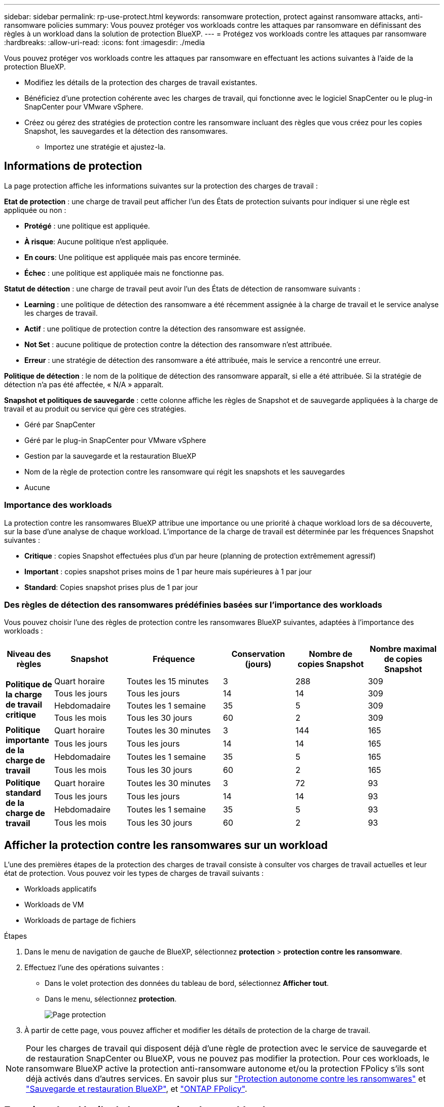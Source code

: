 ---
sidebar: sidebar 
permalink: rp-use-protect.html 
keywords: ransomware protection, protect against ransomware attacks, anti-ransomware policies 
summary: Vous pouvez protéger vos workloads contre les attaques par ransomware en définissant des règles à un workload dans la solution de protection BlueXP. 
---
= Protégez vos workloads contre les attaques par ransomware
:hardbreaks:
:allow-uri-read: 
:icons: font
:imagesdir: ./media


[role="lead"]
Vous pouvez protéger vos workloads contre les attaques par ransomware en effectuant les actions suivantes à l'aide de la protection BlueXP.

* Modifiez les détails de la protection des charges de travail existantes.
* Bénéficiez d'une protection cohérente avec les charges de travail, qui fonctionne avec le logiciel SnapCenter ou le plug-in SnapCenter pour VMware vSphere.
* Créez ou gérez des stratégies de protection contre les ransomware incluant des règles que vous créez pour les copies Snapshot, les sauvegardes et la détection des ransomwares.
+
** Importez une stratégie et ajustez-la.






== Informations de protection

La page protection affiche les informations suivantes sur la protection des charges de travail :

*Etat de protection* : une charge de travail peut afficher l'un des États de protection suivants pour indiquer si une règle est appliquée ou non :

* *Protégé* : une politique est appliquée.
* *À risque*: Aucune politique n'est appliquée.
* *En cours*: Une politique est appliquée mais pas encore terminée.
* *Échec* : une politique est appliquée mais ne fonctionne pas.


*Statut de détection* : une charge de travail peut avoir l'un des États de détection de ransomware suivants :

* *Learning* : une politique de détection des ransomware a été récemment assignée à la charge de travail et le service analyse les charges de travail.
* *Actif* : une politique de protection contre la détection des ransomware est assignée.
* *Not Set* : aucune politique de protection contre la détection des ransomware n'est attribuée.
* *Erreur* : une stratégie de détection des ransomware a été attribuée, mais le service a rencontré une erreur.


*Politique de détection* : le nom de la politique de détection des ransomware apparaît, si elle a été attribuée. Si la stratégie de détection n'a pas été affectée, « N/A » apparaît.

*Snapshot et politiques de sauvegarde* : cette colonne affiche les règles de Snapshot et de sauvegarde appliquées à la charge de travail et au produit ou service qui gère ces stratégies.

* Géré par SnapCenter
* Géré par le plug-in SnapCenter pour VMware vSphere
* Gestion par la sauvegarde et la restauration BlueXP
* Nom de la règle de protection contre les ransomware qui régit les snapshots et les sauvegardes
* Aucune




=== Importance des workloads

La protection contre les ransomwares BlueXP attribue une importance ou une priorité à chaque workload lors de sa découverte, sur la base d'une analyse de chaque workload. L'importance de la charge de travail est déterminée par les fréquences Snapshot suivantes :

* *Critique* : copies Snapshot effectuées plus d'un par heure (planning de protection extrêmement agressif)
* *Important* : copies snapshot prises moins de 1 par heure mais supérieures à 1 par jour
* *Standard*: Copies snapshot prises plus de 1 par jour




=== Des règles de détection des ransomwares prédéfinies basées sur l'importance des workloads

Vous pouvez choisir l'une des règles de protection contre les ransomwares BlueXP suivantes, adaptées à l'importance des workloads :

[cols="10,15a,20,15,15,15"]
|===
| Niveau des règles | Snapshot | Fréquence | Conservation (jours) | Nombre de copies Snapshot | Nombre maximal de copies Snapshot 


.4+| *Politique de la charge de travail critique*  a| 
Quart horaire
| Toutes les 15 minutes | 3 | 288 | 309 


| Tous les jours  a| 
Tous les jours
| 14 | 14 | 309 


| Hebdomadaire  a| 
Toutes les 1 semaine
| 35 | 5 | 309 


| Tous les mois  a| 
Tous les 30 jours
| 60 | 2 | 309 


.4+| *Politique importante de la charge de travail*  a| 
Quart horaire
| Toutes les 30 minutes | 3 | 144 | 165 


| Tous les jours  a| 
Tous les jours
| 14 | 14 | 165 


| Hebdomadaire  a| 
Toutes les 1 semaine
| 35 | 5 | 165 


| Tous les mois  a| 
Tous les 30 jours
| 60 | 2 | 165 


.4+| *Politique standard de la charge de travail*  a| 
Quart horaire
| Toutes les 30 minutes | 3 | 72 | 93 


| Tous les jours  a| 
Tous les jours
| 14 | 14 | 93 


| Hebdomadaire  a| 
Toutes les 1 semaine
| 35 | 5 | 93 


| Tous les mois  a| 
Tous les 30 jours
| 60 | 2 | 93 
|===


== Afficher la protection contre les ransomwares sur un workload

L'une des premières étapes de la protection des charges de travail consiste à consulter vos charges de travail actuelles et leur état de protection. Vous pouvez voir les types de charges de travail suivants :

* Workloads applicatifs
* Workloads de VM
* Workloads de partage de fichiers


.Étapes
. Dans le menu de navigation de gauche de BlueXP, sélectionnez *protection* > *protection contre les ransomware*.
. Effectuez l'une des opérations suivantes :
+
** Dans le volet protection des données du tableau de bord, sélectionnez *Afficher tout*.
** Dans le menu, sélectionnez *protection*.
+
image:screen-protection-sc-columns2.png["Page protection"]



. À partir de cette page, vous pouvez afficher et modifier les détails de protection de la charge de travail.



NOTE: Pour les charges de travail qui disposent déjà d'une règle de protection avec le service de sauvegarde et de restauration SnapCenter ou BlueXP, vous ne pouvez pas modifier la protection. Pour ces workloads, le ransomware BlueXP active la protection anti-ransomware autonome et/ou la protection FPolicy s'ils sont déjà activés dans d'autres services. En savoir plus sur https://docs.netapp.com/us-en/ontap/anti-ransomware/index.html["Protection autonome contre les ransomwares"^] et https://docs.netapp.com/us-en/bluexp-backup-recovery/index.html["Sauvegarde et restauration BlueXP"^], et https://docs.netapp.com/us-en/ontap/nas-audit/two-parts-fpolicy-solution-concept.html["ONTAP FPolicy"^].



== Examinez les détails de la protection des workloads

Vous pouvez examiner les détails de protection, tels que la priorité de la charge de travail, les règles de protection et les informations de stockage.

.Étapes
. Dans le menu BlueXP ransomware protection, sélectionnez *protection*.
. Dans la page protection, sélectionnez une charge de travail.
+
image:screen-protection-details3.png["Détails de la charge de travail sur la page protection"]

+
À partir de la page de détails du workload, vous pouvez attribuer une stratégie à un workload, afficher des alertes, afficher les destinations de sauvegarde et afficher des informations de restauration.



. Pour afficher la stratégie associée à la charge de travail, dans le volet protection de la page Détails de la charge de travail, cliquez sur *Afficher la stratégie*.
. Pour afficher les destinations de sauvegarde de la charge de travail, dans le volet protection de la page Détails de la charge de travail, cliquez sur *Afficher la destination de sauvegarde*.
+
Une liste des destinations de sauvegarde configurées s'affiche.
Pour plus de détails, voir link:rp-use-settings.html["Configurer les paramètres de protection"].





== SnapCenter protège de manière cohérente les applications et les machines virtuelles

La protection cohérente au niveau des applications ou des machines virtuelles vous aide à protéger de manière cohérente vos charges de travail applicatives ou de machines virtuelles, en atteignant un état de repos et cohérent pour éviter toute perte potentielle de données par la suite en cas de restauration.

Ce processus lance l'installation du logiciel SnapCenter pour les applications ou du plug-in SnapCenter pour VMware vSphere pour les machines virtuelles.

Après avoir activé la protection cohérente avec les workloads, vous pouvez gérer les stratégies de protection dans la protection BlueXP contre les ransomware. La stratégie de protection inclut les règles Snapshot et de sauvegarde gérées ailleurs, ainsi qu'une stratégie de détection des ransomwares gérée dans la protection BlueXP contre les ransomwares.

Pour en savoir plus sur SnapCenter, consultez les informations suivantes :

* https://docs.netapp.com/us-en/snapcenter/index.html["Logiciel SnapCenter"^]
* https://docs.netapp.com/us-en/sc-plugin-vmware-vsphere/index.html["Plug-in SnapCenter pour VMware vSphere"^]


.Étapes
. Dans le menu BlueXP ransomware protection, sélectionnez *protection*.
. Dans la page protection, sélectionnez une charge de travail.
+
image:screen-protection-sc-columns.png["Page protection"]

. Sur la page protection, sélectionnez *actions* image:screenshot_horizontal_more_button.gif["Bouton actions"] Et dans le menu déroulant, sélectionnez *Activer la protection cohérente avec la charge de travail* pour activer SnapCenter.
+

TIP: Si vous avez choisi une charge de travail basée sur une machine virtuelle, le lien d'installation du plug-in SnapCenter pour VMware vSphere s'affiche au lieu de « installer SnapCenter ».

+
image:screen-protection-enable-sc.png["Page Activer une protection cohérente avec les charges de travail"]

. Dans le champ emplacement de la charge de travail, sélectionnez *Copier* pour copier l'emplacement de la charge de travail dans le presse-papiers afin de l'utiliser dans l'installation de SnapCenter. Faites défiler la page vers le bas pour afficher les autres détails de la charge de travail.
. Sélectionnez *installer SnapCenter*.
+
** Si vous avez sélectionné une charge de travail basée sur l'application, les informations sur le logiciel SnapCenter s'affichent.
** Si vous avez sélectionné une charge de travail basée sur une machine virtuelle, les informations relatives au plug-in SnapCenter pour VMware vSphere s'affichent.


. Suivez les instructions pour installer SnapCenter.
. Revenez à la protection BlueXP contre les ransomware. Sélectionnez *protection* pour afficher la page protection.
. Examinez les détails de la colonne Snapshot et Backup policies de la page protection pour voir si les règles sont gérées ailleurs.




== Créer une stratégie de protection contre les ransomwares (si vous n'avez pas de règles Snapshot ou de sauvegarde)

Si aucune règle Snapshot ou de sauvegarde n'existe sur le workload, vous pouvez créer une stratégie de protection contre les ransomwares qui peut inclure les règles suivantes que vous créez dans BlueXP :

* Règle Snapshot
* Politique de sauvegarde
* Politique de détection des ransomwares


.Étapes de création d'une stratégie de protection contre les ransomwares
. Dans le menu BlueXP ransomware protection, sélectionnez *protection*.
+
image:screen-protection-sc-columns.png["Page protection"]

. Sur la page protection, sélectionnez *gérer les stratégies de protection contre les ransomware*.
+
image:screen-protection-strategy-manage2.png["Page gérer la stratégie"]

. Dans la page stratégies de protection contre les ransomware, sélectionnez *Ajouter*.
. Entrez un nouveau nom de stratégie ou un nom existant pour le copier. Si vous entrez un nom existant, choisissez celui à copier et sélectionnez *Copier*.
+

NOTE: Si vous choisissez de copier et de modifier une stratégie existante, le service ajoute "_copy" au nom d'origine. Vous devez modifier le nom et au moins un paramètre pour le rendre unique.

. Pour chaque élément, sélectionnez la *flèche vers le bas*.
+
** *Politique de détection* :
+
*** *Politique* : choisissez l'une des politiques de détection préconçues.
*** *Détection primaire* : activez la détection des ransomware pour que le service détecte les attaques potentielles par ransomware.
*** *Bloquer les extensions de fichier* : activez cette option pour que le bloc de service ait des extensions de fichier suspectes connues. Le service effectue des copies Snapshot automatisées lorsque la détection primaire est activée.
+
Si vous souhaitez modifier les extensions de fichier bloquées, modifiez-les dans System Manager.



** *Politique Snapshot* :
+
*** *Nom de la règle Snapshot* : entrez un nom pour la règle Snapshot.
*** *Verrouillage Snapshot* : activez cette fonctionnalité pour verrouiller les copies Snapshot sur le stockage primaire afin qu'elles ne puissent pas être modifiées ou supprimées pendant un certain temps, même si une attaque par ransomware parvient à se rendre à la destination du stockage de sauvegarde. On parle également de _stockage immuable_. Cela permet une restauration plus rapide.
+
Lorsqu'un instantané est verrouillé, la durée d'expiration du volume est définie sur l'heure d'expiration de la copie Snapshot.

+
Le verrouillage des copies Snapshot est disponible avec ONTAP 9.12.1 et les versions ultérieures. Pour en savoir plus sur SnapLock, reportez-vous à la section https://docs.netapp.com/us-en/ontap/snaplock/index.html["SnapLock à ONTAP"^].

*** *Plannings d'instantanés* : choisissez les options de planification, le nombre de copies d'instantanés à conserver et sélectionnez pour activer le planning.


** *Politique de sauvegarde* :
+
*** *Nom de la stratégie de sauvegarde* : entrez un nouveau nom ou un nom existant.
*** *Verrouillage de la sauvegarde* : choisissez cette option pour empêcher la modification ou la suppression des sauvegardes sur le stockage secondaire pendant un certain temps. On parle également de _stockage immuable_.
*** *Plannings de sauvegarde* : choisissez des options de planification pour le stockage secondaire et activez le planning.




. Sélectionnez *Ajouter*.




== Ajoutez une règle de détection aux charges de travail qui disposent déjà de règles Snapshot et Backup

Avec la protection contre les ransomwares BlueXP, vous pouvez attribuer une stratégie de détection des ransomwares à des workloads qui disposent déjà de règles de Snapshot et de sauvegarde, gérées dans d'autres produits ou services NetApp. La politique de détection ne modifie pas les politiques gérées dans d'autres produits.

D'autres services, tels que la sauvegarde et la restauration BlueXP et SnapCenter, utilisent les types de règles suivants pour régir les charges de travail :

* Règles régissant les snapshots
* Règles régissant la réplication sur le stockage secondaire
* Règles régissant les sauvegardes vers le stockage objet


.Étapes
. Dans le menu BlueXP ransomware protection, sélectionnez *protection*.
+
image:screen-protection-sc-columns.png["Page protection"]

. Dans la page protection, sélectionnez une charge de travail et sélectionnez *protéger*.
+
La page protéger affiche les règles gérées par le logiciel SnapCenter, SnapCenter pour VMware vSphere et la sauvegarde et restauration BlueXP.

+
L'exemple suivant montre les règles gérées par SnapCenter :

+
image:screen-protect-sc-policies.png["Page protéger affichant les règles SnapCenter"]

+
L'exemple suivant montre les règles gérées par BlueXP Backup and Recovery :

+
image:screen-protect-br-policies.png["Page protéger affichant les politiques de sauvegarde et de restauration BlueXP"]

. Pour afficher les détails des politiques gérées ailleurs, cliquez sur la flèche *Bas*.
. Pour appliquer une stratégie de détection en plus des règles de snapshot et de sauvegarde gérées ailleurs, sélectionnez la règle de détection.
. Sélectionnez *protéger*.
. Sur la page protection, consultez la colonne politique de détection pour voir la stratégie de détection attribuée. Par ailleurs, la colonne Snapshot et Backup policies affiche le nom du produit ou service qui gère les règles.




== Attribuez une autre stratégie

Vous pouvez attribuer une stratégie de protection différente en remplacement de la stratégie actuelle.

.Étapes
. Dans le menu BlueXP ransomware protection, sélectionnez *protection*.
. Dans la page protection, sur la ligne charge de travail, sélectionnez *Modifier la protection*.
. Dans la page stratégies, cliquez sur la flèche vers le bas de la stratégie que vous souhaitez affecter pour examiner les détails.
. Sélectionnez la stratégie à attribuer.
. Sélectionnez *Protect* pour terminer la modification.




== Gérer les stratégies de protection contre les ransomware

Vous pouvez modifier ou supprimer une stratégie de ransomware.
